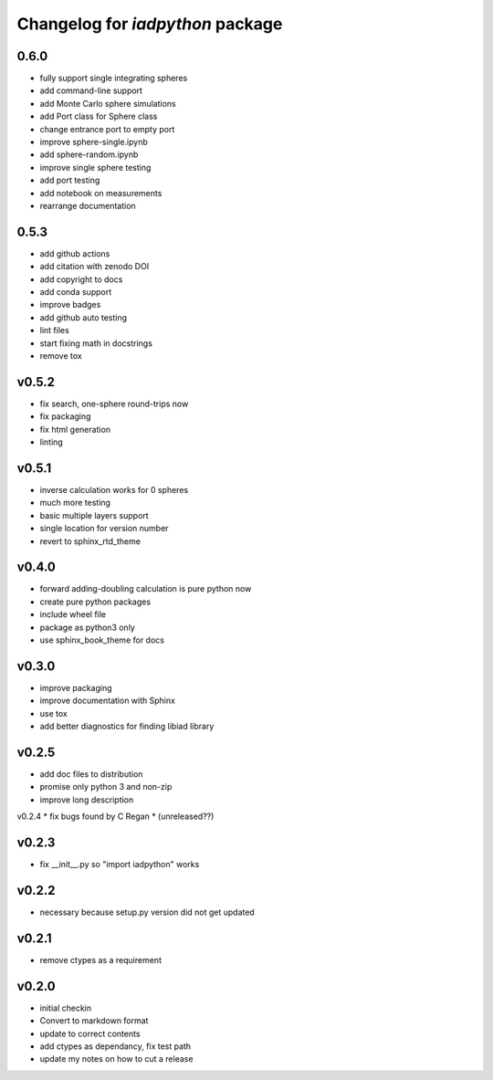 Changelog for `iadpython` package
=================================

0.6.0
------
* fully support single integrating spheres
* add command-line support
* add Monte Carlo sphere simulations
* add Port class for Sphere class
* change entrance port to empty port
* improve sphere-single.ipynb
* add sphere-random.ipynb
* improve single sphere testing
* add port testing
* add notebook on measurements
* rearrange documentation


0.5.3
------
* add github actions
* add citation with zenodo DOI
* add copyright to docs
* add conda support
* improve badges
* add github auto testing
* lint files
* start fixing math in docstrings
* remove tox

v0.5.2
------
* fix search, one-sphere round-trips now
* fix packaging
* fix html generation
* linting

v0.5.1
------
* inverse calculation works for 0 spheres
* much more testing
* basic multiple layers support
* single location for version number
* revert to sphinx_rtd_theme

v0.4.0
------
* forward adding-doubling calculation is pure python now
* create pure python packages
* include wheel file
* package as python3 only
* use sphinx_book_theme for docs

v0.3.0
------
* improve packaging
* improve documentation with Sphinx
* use tox
* add better diagnostics for finding libiad library

v0.2.5
------
* add doc files to distribution
* promise only python 3 and non-zip
* improve long description

v0.2.4
* fix bugs found by C Regan
* (unreleased??)

v0.2.3
------
* fix __init__.py so "import iadpython" works

v0.2.2
------
* necessary because setup.py version did not get updated

v0.2.1
------
* remove ctypes as a requirement

v0.2.0
------
* initial checkin
* Convert to markdown format
* update to correct contents
* add ctypes as dependancy, fix test path
* update my notes on how to cut a release
